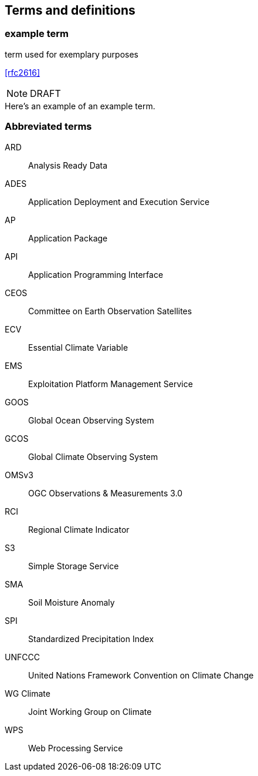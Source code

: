 
== Terms and definitions

// Insert terms and definitions content
// For example
=== example term

term used for exemplary purposes

[.source]
<<rfc2616>>

NOTE: DRAFT

[example]
Here's an example of an example term.

=== Abbreviated terms

// Insert abbreviated terms content

ARD:: Analysis Ready Data
ADES:: Application Deployment and Execution Service
AP:: Application Package
API:: Application Programming Interface
CEOS:: Committee on Earth Observation Satellites
ECV:: Essential Climate Variable
EMS:: Exploitation Platform Management Service
GOOS:: Global Ocean Observing System
GCOS:: Global Climate Observing System
OMSv3:: OGC Observations & Measurements 3.0
RCI:: Regional Climate Indicator
S3:: Simple Storage Service
SMA:: Soil Moisture Anomaly
SPI:: Standardized Precipitation Index
UNFCCC:: United Nations Framework Convention on Climate Change
WG Climate:: Joint Working Group on Climate
WPS:: Web Processing Service
